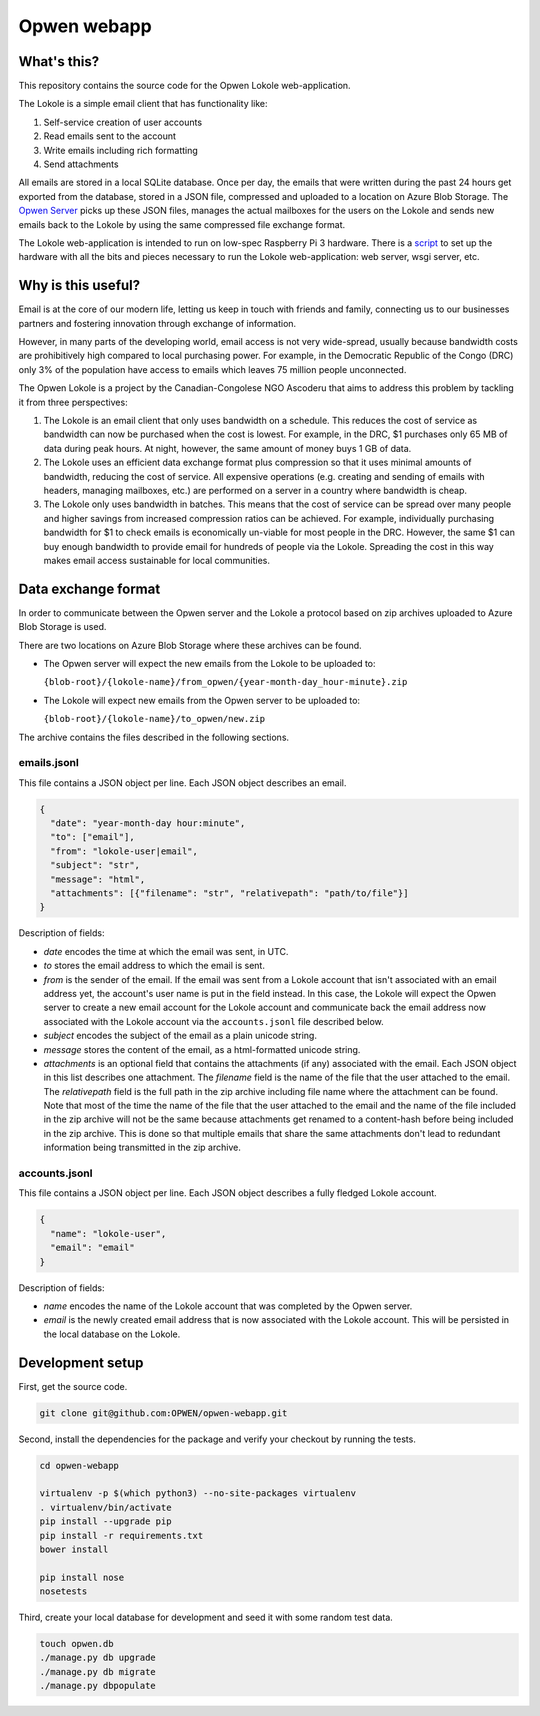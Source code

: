 Opwen webapp
============

.. image:: https://travis-ci.org/OPWEN/opwen-webapp.svg?branch=master
  :target: https://travis-ci.org/OPWEN/opwen-webapp

What's this?
------------

This repository contains the source code for the Opwen Lokole web-application.

The Lokole is a simple email client that has functionality like:

1. Self-service creation of user accounts
2. Read emails sent to the account
3. Write emails including rich formatting
4. Send attachments

All emails are stored in a local SQLite database. Once per day, the emails that
were written during the past 24 hours get exported from the database, stored in
a JSON file, compressed and uploaded to a location on Azure Blob Storage. The
`Opwen Server <https://github.com/OPWEN/opwen-cloudserver>`_ picks up these JSON
files, manages the actual mailboxes for the users on the Lokole and sends new
emails back to the Lokole by using the same compressed file exchange format.

The Lokole web-application is intended to run on low-spec Raspberry Pi 3
hardware. There is a `script <https://github.com/OPWEN/opwen-setup>`_ to set up
the hardware with all the bits and pieces necessary to run the Lokole
web-application: web server, wsgi server, etc.

Why is this useful?
-------------------

Email is at the core of our modern life, letting us keep in touch with friends
and family, connecting us to our businesses partners and fostering innovation
through exchange of information.

However, in many parts of the developing world, email access is not very
wide-spread, usually because bandwidth costs are prohibitively high compared to
local purchasing power. For example, in the Democratic Republic of the Congo
(DRC) only 3% of the population have access to emails which leaves 75 million
people unconnected.

The Opwen Lokole is a project by the Canadian-Congolese NGO Ascoderu that aims
to address this problem by tackling it from three perspectives:

1. The Lokole is an email client that only uses bandwidth on a schedule. This
   reduces the cost of service as bandwidth can now be purchased when the cost
   is lowest. For example, in the DRC, $1 purchases only 65 MB of data during
   peak hours. At night, however, the same amount of money buys 1 GB of data.

2. The Lokole uses an efficient data exchange format plus compression so that it
   uses minimal amounts of bandwidth, reducing the cost of service. All
   expensive operations (e.g. creating and sending of emails with headers,
   managing mailboxes, etc.) are performed on a server in a country where
   bandwidth is cheap.

3. The Lokole only uses bandwidth in batches. This means that the cost of
   service can be spread over many people and higher savings from increased
   compression ratios can be achieved. For example, individually purchasing
   bandwidth for $1 to check emails is economically un-viable for most people in
   the DRC. However, the same $1 can buy enough bandwidth to provide email for
   hundreds of people via the Lokole. Spreading the cost in this way makes
   email access sustainable for local communities.

Data exchange format
--------------------

In order to communicate between the Opwen server and the Lokole a protocol based
on zip archives uploaded to Azure Blob Storage is used.

There are two locations on Azure Blob Storage where these archives can be found.

- The Opwen server will expect the new emails from the Lokole to be uploaded to:

  ``{blob-root}/{lokole-name}/from_opwen/{year-month-day_hour-minute}.zip``

- The Lokole will expect new emails from the Opwen server to be uploaded to:

  ``{blob-root}/{lokole-name}/to_opwen/new.zip``

The archive contains the files described in the following sections.

emails.jsonl
~~~~~~~~~~~~

This file contains a JSON object per line. Each JSON object describes an email.

.. sourcecode :: json

  {
    "date": "year-month-day hour:minute",
    "to": ["email"],
    "from": "lokole-user|email",
    "subject": "str",
    "message": "html",
    "attachments": [{"filename": "str", "relativepath": "path/to/file"}]
  }

Description of fields:

- *date* encodes the time at which the email was sent, in UTC.

- *to* stores the email address to which the email is sent.

- *from* is the sender of the email. If the email was sent from a Lokole account
  that isn't associated with an email address yet, the account's user name is
  put in the field instead. In this case, the Lokole will expect the Opwen
  server to create a new email account for the Lokole account and communicate
  back the email address now associated with the Lokole account via the
  ``accounts.jsonl`` file described below.

- *subject* encodes the subject of the email as a plain unicode string.

- *message* stores the content of the email, as a html-formatted unicode string.

- *attachments* is an optional field that contains the attachments (if any)
  associated with the email. Each JSON object in this list describes one
  attachment. The *filename* field is the name of the file that the user
  attached to the email. The *relativepath* field is the full path in the zip
  archive including file name where the attachment can be found. Note that most
  of the time the name of the file that the user attached to the email and the
  name of the file included in the zip archive will not be the same because
  attachments get renamed to a content-hash before being included in the zip
  archive. This is done so that multiple emails that share the same attachments
  don't lead to redundant information being transmitted in the zip archive.

accounts.jsonl
~~~~~~~~~~~~~~

This file contains a JSON object per line. Each JSON object describes a fully
fledged Lokole account.

.. sourcecode :: json

  {
    "name": "lokole-user",
    "email": "email"
  }

Description of fields:

- *name* encodes the name of the Lokole account that was completed by the Opwen
  server.

- *email* is the newly created email address that is now associated with the
  Lokole account. This will be persisted in the local database on the Lokole.

Development setup
-----------------

First, get the source code.

.. sourcecode :: sh

  git clone git@github.com:OPWEN/opwen-webapp.git

Second, install the dependencies for the package and verify your checkout by
running the tests.

.. sourcecode :: sh

  cd opwen-webapp

  virtualenv -p $(which python3) --no-site-packages virtualenv
  . virtualenv/bin/activate
  pip install --upgrade pip
  pip install -r requirements.txt
  bower install

  pip install nose
  nosetests

Third, create your local database for development and seed it with some random
test data.

.. sourcecode :: sh

  touch opwen.db
  ./manage.py db upgrade
  ./manage.py db migrate
  ./manage.py dbpopulate
